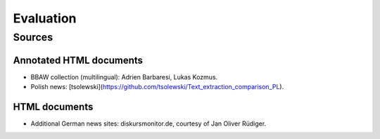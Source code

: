 Evaluation
==========

Sources
-------

Annotated HTML documents
^^^^^^^^^^^^^^^^^^^^^^^^

- BBAW collection (multilingual): Adrien Barbaresi, Lukas Kozmus.
- Polish news: [tsolewski](https://github.com/tsolewski/Text_extraction_comparison_PL).

HTML documents
^^^^^^^^^^^^^^

- Additional German news sites: diskursmonitor.de, courtesy of Jan Oliver Rüdiger.

